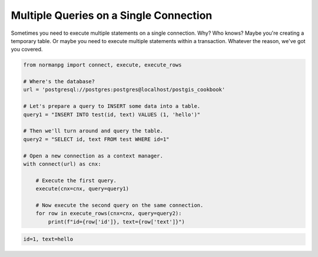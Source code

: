 .. _examples_shared_connection:

Multiple Queries on a Single Connection
=======================================

Sometimes you need to execute multiple statements on a single connection.  Why?
Who knows?  Maybe you're creating a temporary table.  Or maybe you need to
execute multiple statements within a transaction.  Whatever the reason, we've
got you covered.

.. code-block:: python

    from normanpg import connect, execute, execute_rows

    # Where's the database?
    url = 'postgresql://postgres:postgres@localhost/postgis_cookbook'

    # Let's prepare a query to INSERT some data into a table.
    query1 = "INSERT INTO test(id, text) VALUES (1, 'hello')"

    # Then we'll turn around and query the table.
    query2 = "SELECT id, text FROM test WHERE id=1"

    # Open a new connection as a context manager.
    with connect(url) as cnx:

        # Execute the first query.
        execute(cnx=cnx, query=query1)

        # Now execute the second query on the same connection.
        for row in execute_rows(cnx=cnx, query=query2):
            print(f"id={row['id']}, text={row['text']}")


.. code-block:: coq

    id=1, text=hello
